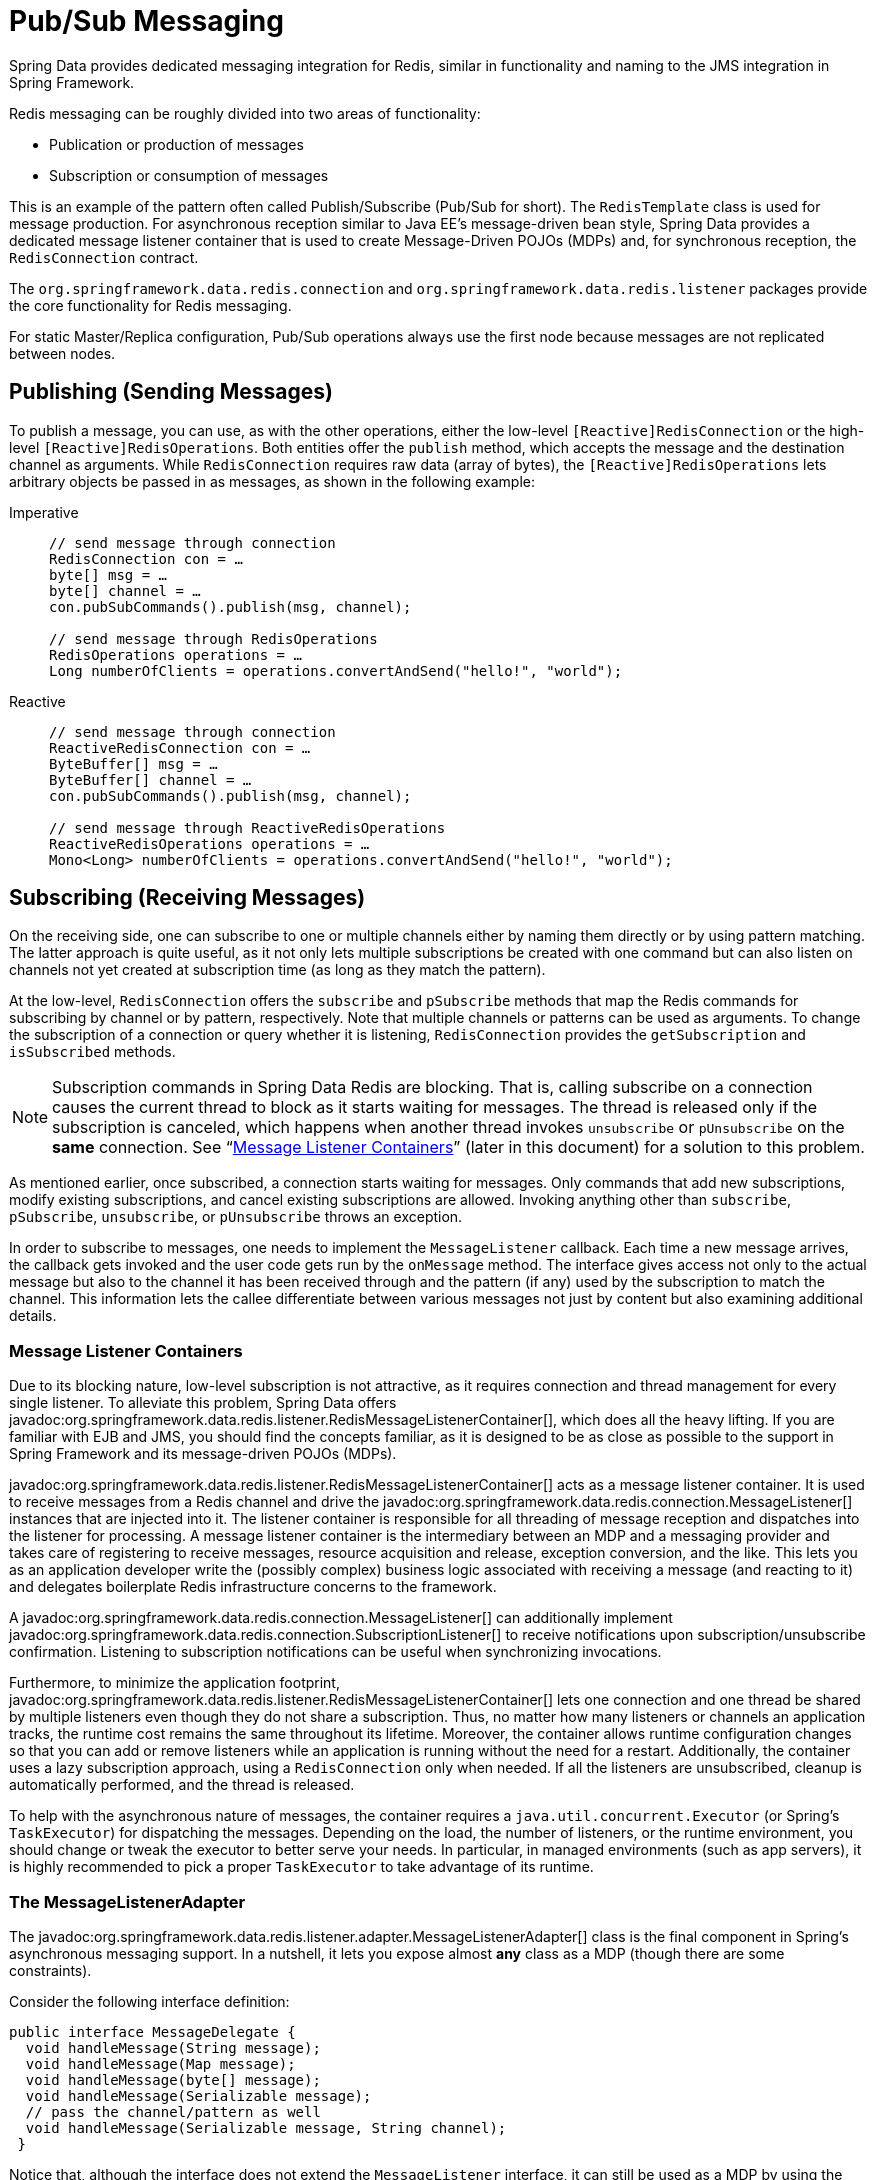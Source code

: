 [[pubsub]]
= Pub/Sub Messaging

Spring Data provides dedicated messaging integration for Redis, similar in functionality and naming to the JMS integration in Spring Framework.

Redis messaging can be roughly divided into two areas of functionality:

* Publication or production of messages
* Subscription or consumption of messages

This is an example of the pattern often called Publish/Subscribe (Pub/Sub for short). The `RedisTemplate` class is used for message production. For asynchronous reception similar to Java EE's message-driven bean style, Spring Data provides a dedicated message listener container that is used to create Message-Driven POJOs (MDPs) and, for synchronous reception, the `RedisConnection` contract.

The `org.springframework.data.redis.connection` and `org.springframework.data.redis.listener` packages provide the core functionality for Redis messaging.

For static Master/Replica configuration, Pub/Sub operations always use the first node because messages are not replicated between nodes.

[[redis:pubsub:publish]]
== Publishing (Sending Messages)

To publish a message, you can use, as with the other operations, either the low-level `[Reactive]RedisConnection` or the high-level `[Reactive]RedisOperations`. Both entities offer the `publish` method, which accepts the message and the destination channel as arguments. While `RedisConnection` requires raw data (array of bytes), the `[Reactive]RedisOperations` lets arbitrary objects be passed in as messages, as shown in the following example:

[tabs]
======
Imperative::
+
[source,java,role="primary"]
----
// send message through connection
RedisConnection con = …
byte[] msg = …
byte[] channel = …
con.pubSubCommands().publish(msg, channel);

// send message through RedisOperations
RedisOperations operations = …
Long numberOfClients = operations.convertAndSend("hello!", "world");
----

Reactive::
+
[source,java,role="secondary"]
----
// send message through connection
ReactiveRedisConnection con = …
ByteBuffer[] msg = …
ByteBuffer[] channel = …
con.pubSubCommands().publish(msg, channel);

// send message through ReactiveRedisOperations
ReactiveRedisOperations operations = …
Mono<Long> numberOfClients = operations.convertAndSend("hello!", "world");
----
======

[[redis:pubsub:subscribe]]
== Subscribing (Receiving Messages)

On the receiving side, one can subscribe to one or multiple channels either by naming them directly or by using pattern matching. The latter approach is quite useful, as it not only lets multiple subscriptions be created with one command but can also listen on channels not yet created at subscription time (as long as they match the pattern).

At the low-level, `RedisConnection` offers the `subscribe` and `pSubscribe` methods that map the Redis commands for subscribing by channel or by pattern, respectively. Note that multiple channels or patterns can be used as arguments. To change the subscription of a connection or query whether it is listening, `RedisConnection` provides the `getSubscription` and `isSubscribed` methods.

NOTE: Subscription commands in Spring Data Redis are blocking. That is, calling subscribe on a connection causes the current thread to block as it starts waiting for messages. The thread is released only if the subscription is canceled, which happens when another thread invokes `unsubscribe` or `pUnsubscribe` on the *same* connection. See "`xref:redis/pubsub.adoc#redis:pubsub:subscribe:containers[Message Listener Containers]`" (later in this document) for a solution to this problem.

As mentioned earlier, once subscribed, a connection starts waiting for messages. Only commands that add new subscriptions, modify existing subscriptions, and cancel existing subscriptions are allowed. Invoking anything other than `subscribe`, `pSubscribe`, `unsubscribe`, or `pUnsubscribe` throws an exception.

In order to subscribe to messages, one needs to implement the `MessageListener` callback. Each time a new message arrives, the callback gets invoked and the user code gets run by the `onMessage` method. The interface gives access not only to the actual message but also to the channel it has been received through and the pattern (if any) used by the subscription to match the channel. This information lets the callee differentiate between various messages not just by content but also examining additional details.

[[redis:pubsub:subscribe:containers]]
=== Message Listener Containers

Due to its blocking nature, low-level subscription is not attractive, as it requires connection and thread management for every single listener. To alleviate this problem, Spring Data offers javadoc:org.springframework.data.redis.listener.RedisMessageListenerContainer[], which does all the heavy lifting. If you are familiar with EJB and JMS, you should find the concepts familiar, as it is designed to be as close as possible to the support in Spring Framework and its message-driven POJOs (MDPs).

javadoc:org.springframework.data.redis.listener.RedisMessageListenerContainer[] acts as a message listener container. It is used to receive messages from a Redis channel and drive the javadoc:org.springframework.data.redis.connection.MessageListener[] instances that are injected into it. The listener container is responsible for all threading of message reception and dispatches into the listener for processing. A message listener container is the intermediary between an MDP and a messaging provider and takes care of registering to receive messages, resource acquisition and release, exception conversion, and the like. This lets you as an application developer write the (possibly complex) business logic associated with receiving a message (and reacting to it) and delegates boilerplate Redis infrastructure concerns to the framework.

A javadoc:org.springframework.data.redis.connection.MessageListener[] can additionally implement javadoc:org.springframework.data.redis.connection.SubscriptionListener[] to receive notifications upon subscription/unsubscribe confirmation. Listening to subscription notifications can be useful when synchronizing invocations.

Furthermore, to minimize the application footprint, javadoc:org.springframework.data.redis.listener.RedisMessageListenerContainer[] lets one connection and one thread be shared by multiple listeners even though they do not share a subscription. Thus, no matter how many listeners or channels an application tracks, the runtime cost remains the same throughout its lifetime. Moreover, the container allows runtime configuration changes so that you can add or remove listeners while an application is running without the need for a restart. Additionally, the container uses a lazy subscription approach, using a `RedisConnection` only when needed. If all the listeners are unsubscribed, cleanup is automatically performed, and the thread is released.

To help with the asynchronous nature of messages, the container requires a `java.util.concurrent.Executor` (or Spring's `TaskExecutor`) for dispatching the messages. Depending on the load, the number of listeners, or the runtime environment, you should change or tweak the executor to better serve your needs. In particular, in managed environments (such as app servers), it is  highly recommended to pick a proper `TaskExecutor` to take advantage of its runtime.


[[redis:pubsub:subscribe:adapter]]
=== The MessageListenerAdapter

The javadoc:org.springframework.data.redis.listener.adapter.MessageListenerAdapter[] class is the final component in Spring's asynchronous messaging support. In a nutshell, it lets you expose almost *any* class as a MDP (though there are some constraints).

Consider the following interface definition:

[source,java]
----
public interface MessageDelegate {
  void handleMessage(String message);
  void handleMessage(Map message);
  void handleMessage(byte[] message);
  void handleMessage(Serializable message);
  // pass the channel/pattern as well
  void handleMessage(Serializable message, String channel);
 }
----

Notice that, although the interface does not extend the `MessageListener` interface, it can still be used as a MDP by using the javadoc:org.springframework.data.redis.listener.adapter.MessageListenerAdapter[] class. Notice also how the various message handling methods are strongly typed according to the *contents* of the various `Message` types that they can receive and handle. In addition, the channel or pattern to which a message is sent can be passed in to the method as the second argument of type `String`:

[source,java]
----
public class DefaultMessageDelegate implements MessageDelegate {
  // implementation elided for clarity...
}
----

    Notice how the above implementation of the `MessageDelegate` interface (the above `DefaultMessageDelegate` class) has *no* Redis dependencies at all. It truly is a POJO that we make into an MDP with the following configuration:

[tabs]
======
Java::
+
[source,java,role="primary"]
----
@Configuration
class MyConfig {

  // …

  @Bean
  DefaultMessageDelegate listener() {
    return new DefaultMessageDelegate();
  }

  @Bean
  MessageListenerAdapter messageListenerAdapter(DefaultMessageDelegate listener) {
    return new MessageListenerAdapter(listener, "handleMessage");
  }

  @Bean
  RedisMessageListenerContainer redisMessageListenerContainer(RedisConnectionFactory connectionFactory, MessageListenerAdapter listener) {

    RedisMessageListenerContainer container = new RedisMessageListenerContainer();
    container.setConnectionFactory(connectionFactory);
    container.addMessageListener(listener, ChannelTopic.of("chatroom"));
    return container;
  }
}
----

XML::
+
[source,xml,role="secondary"]
----
<?xml version="1.0" encoding="UTF-8"?>
<beans xmlns="http://www.springframework.org/schema/beans"
   xmlns:xsi="http://www.w3.org/2001/XMLSchema-instance"
   xmlns:redis="http://www.springframework.org/schema/redis"
   xsi:schemaLocation="http://www.springframework.org/schema/beans https://www.springframework.org/schema/beans/spring-beans.xsd
   http://www.springframework.org/schema/redis https://www.springframework.org/schema/redis/spring-redis.xsd">

<!-- the default ConnectionFactory -->
<redis:listener-container>
  <!-- the method attribute can be skipped as the default method name is "handleMessage" -->
  <redis:listener ref="listener" method="handleMessage" topic="chatroom" />
</redis:listener-container>

<bean id="listener" class="redisexample.DefaultMessageDelegate"/>
 ...
</beans>
----
======

NOTE: The listener topic can be either a channel (for example, `topic="chatroom"` respective `Topic.channel("chatroom")`) or a pattern (for example, `topic="*room"` respective `Topic.pattern("*room")`).

The preceding example uses the Redis namespace to declare the message listener container and automatically register the POJOs as listeners. The full-blown beans definition follows:

[source,xml]
----
<bean id="messageListener" class="org.springframework.data.redis.listener.adapter.MessageListenerAdapter">
  <constructor-arg>
    <bean class="redisexample.DefaultMessageDelegate"/>
  </constructor-arg>
</bean>

<bean id="redisContainer" class="org.springframework.data.redis.listener.RedisMessageListenerContainer">
  <property name="connectionFactory" ref="connectionFactory"/>
  <property name="messageListeners">
    <map>
      <entry key-ref="messageListener">
        <bean class="org.springframework.data.redis.listener.ChannelTopic">
          <constructor-arg value="chatroom"/>
        </bean>
      </entry>
    </map>
  </property>
</bean>
----

Each time a message is received, the adapter automatically and transparently performs translation (using the configured `RedisSerializer`) between the low-level format and the required object type. Any exception caused by the method invocation is caught and handled by the container (by default, exceptions get logged).

[[redis:reactive:pubsub:subscribe:containers]]
== Reactive Message Listener Container

Spring Data offers javadoc:org.springframework.data.redis.listener.ReactiveRedisMessageListenerContainer[] which does all the heavy lifting of conversion and subscription state management on behalf of the user.

The message listener container itself does not require external threading resources. It uses the driver threads to publish messages.

[source,java]
----
ReactiveRedisConnectionFactory factory = …
ReactiveRedisMessageListenerContainer container = new ReactiveRedisMessageListenerContainer(factory);

Flux<ChannelMessage<String, String>> stream = container.receive(ChannelTopic.of("my-channel"));
----

To await and ensure proper subscription, you can use the `receiveLater` method that returns a `Mono<Flux<ChannelMessage>>`.
The resulting `Mono` completes with an inner publisher as a result of completing the subscription to the given topics. By intercepting `onNext` signals, you can synchronize server-side subscriptions.

[source,java]
----
ReactiveRedisConnectionFactory factory = …
ReactiveRedisMessageListenerContainer container = new ReactiveRedisMessageListenerContainer(factory);

Mono<Flux<ChannelMessage<String, String>>> stream = container.receiveLater(ChannelTopic.of("my-channel"));

stream.doOnNext(inner -> // notification hook when Redis subscriptions are synchronized with the server)
    .flatMapMany(Function.identity())
    .…;
----

[[redis:reactive:pubsub:subscribe:template]]
=== Subscribing via template API

As mentioned above you can directly use javadoc:org.springframework.data.redis.core.ReactiveRedisTemplate[] to subscribe to channels / patterns. This approach
offers a straight forward, though limited solution as you lose the option to add subscriptions after the initial
ones. Nevertheless you still can control the message stream via the returned `Flux` using eg. `take(Duration)`. When
done reading, on error or cancellation all bound resources are freed again.

[source,java]
----
redisTemplate.listenToChannel("channel1", "channel2").doOnNext(msg -> {
    // message processing ...
}).subscribe();
----
